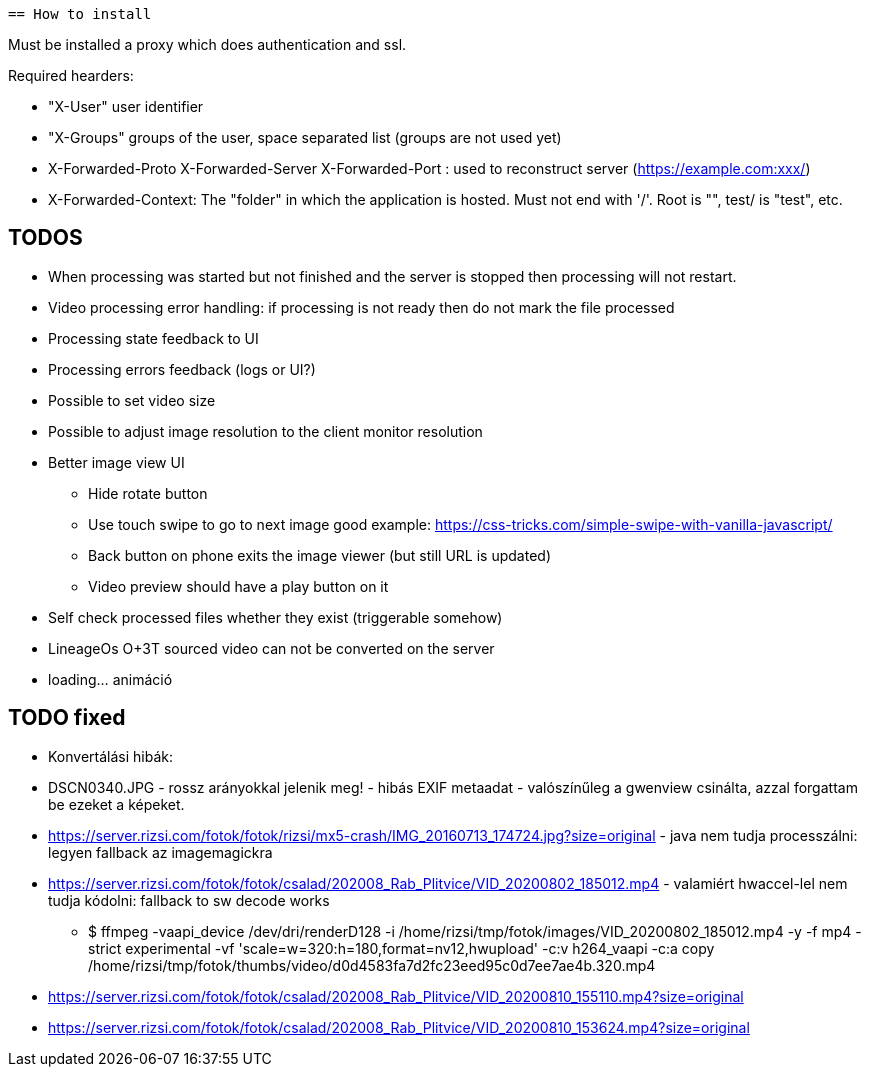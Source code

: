  == How to install

Must be installed a proxy which does authentication and ssl.

Required hearders:

 * "X-User" user identifier
 * "X-Groups" groups of the user, space separated list (groups are not used yet)
 * X-Forwarded-Proto X-Forwarded-Server X-Forwarded-Port : used to reconstruct server (https://example.com:xxx/)
 * X-Forwarded-Context: The "folder" in which the application is hosted. Must not end with '/'. Root is "", test/ is "test", etc.

== TODOS

 * When processing was started but not finished and the server is stopped then processing will not restart.
 * Video processing error handling: if processing is not ready then do not mark the file processed
 * Processing state feedback to UI
 * Processing errors feedback (logs or UI?)
 * Possible to set video size
 * Possible to adjust image resolution to the client monitor resolution
 * Better image view UI
 ** Hide rotate button
 ** Use touch swipe to go to next image good example: https://css-tricks.com/simple-swipe-with-vanilla-javascript/
 ** Back button on phone exits the image viewer (but still URL is updated)
 ** Video preview should have a play button on it
 * Self check processed files whether they exist (triggerable somehow)
 * LineageOs O+3T sourced video can not be converted on the server
 * loading... animáció
 
== TODO fixed

 * Konvertálási hibák:
  * DSCN0340.JPG - rossz arányokkal jelenik meg! - hibás EXIF metaadat - valószínűleg a gwenview csinálta, azzal forgattam be ezeket a képeket.
  * https://server.rizsi.com/fotok/fotok/rizsi/mx5-crash/IMG_20160713_174724.jpg?size=original - java nem tudja processzálni: legyen fallback az imagemagickra
  * https://server.rizsi.com/fotok/fotok/csalad/202008_Rab_Plitvice/VID_20200802_185012.mp4 - valamiért hwaccel-lel nem tudja kódolni: fallback to sw decode works
  ** $ ffmpeg -vaapi_device /dev/dri/renderD128 -i /home/rizsi/tmp/fotok/images/VID_20200802_185012.mp4 -y -f mp4 -strict experimental -vf 'scale=w=320:h=180,format=nv12,hwupload' -c:v h264_vaapi -c:a copy /home/rizsi/tmp/fotok/thumbs/video/d0d4583fa7d2fc23eed95c0d7ee7ae4b.320.mp4
  * https://server.rizsi.com/fotok/fotok/csalad/202008_Rab_Plitvice/VID_20200810_155110.mp4?size=original
  * https://server.rizsi.com/fotok/fotok/csalad/202008_Rab_Plitvice/VID_20200810_153624.mp4?size=original
